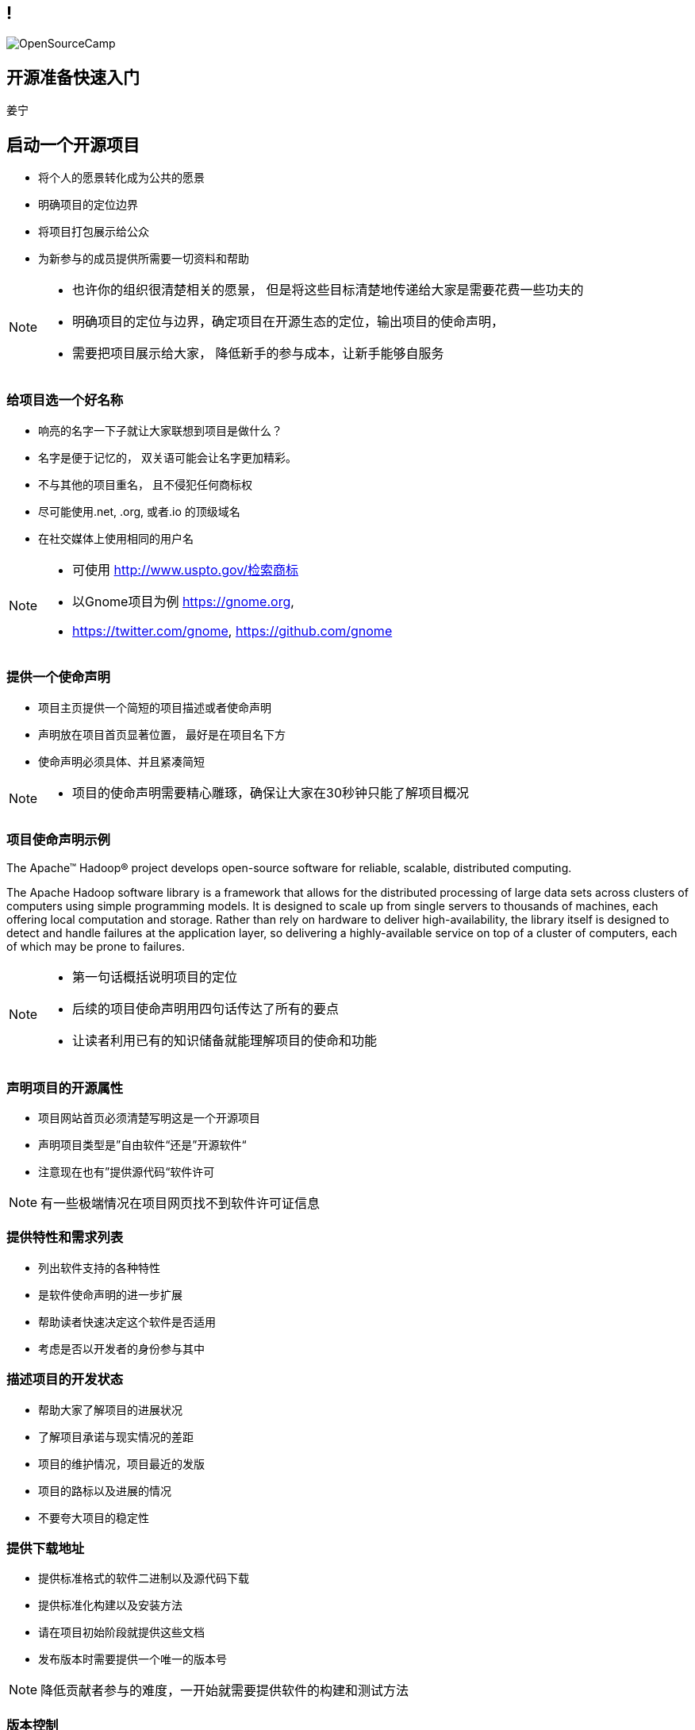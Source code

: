 ////

  Copyright 2022 open source camp authors

  The ASF licenses this file to You under the Apache License, Version 2.0
  #the "License"#; you may not use this file except in compliance with
  the License.  You may obtain a copy of the License at

      http://www.apache.org/licenses/LICENSE-2.0

  Unless required by applicable law or agreed to in writing, software
  distributed under the License is distributed on an "AS IS" BASIS,
  WITHOUT WARRANTIES OR CONDITIONS OF ANY KIND, either express or implied.
  See the License for the specific language governing permissions and
  limitations under the License.

////
== !
:description: 45 分钟有关如何做开源准备的概述内容
:keywords: 开源准备
:authors: 姜宁
:imagesdir: ../resources/images/
image::OpenSourceCamp.jpeg[]

== 开源准备快速入门
{authors}


== 启动一个开源项目
* 将个人的愿景转化成为公共的愿景
* 明确项目的定位边界
* 将项目打包展示给公众
* 为新参与的成员提供所需要一切资料和帮助

[NOTE.speaker]
--
* 也许你的组织很清楚相关的愿景， 但是将这些目标清楚地传递给大家是需要花费一些功夫的
* 明确项目的定位与边界，确定项目在开源生态的定位，输出项目的使命声明， 
* 需要把项目展示给大家， 降低新手的参与成本，让新手能够自服务
--

=== 给项目选一个好名称
* 响亮的名字一下子就让大家联想到项目是做什么？
* 名字是便于记忆的， 双关语可能会让名字更加精彩。
* 不与其他的项目重名， 且不侵犯任何商标权
* 尽可能使用.net, .org, 或者.io 的顶级域名
* 在社交媒体上使用相同的用户名

[NOTE.speaker]
--
* 可使用 http://www.uspto.gov/检索商标
* 以Gnome项目为例 https://gnome.org, 
* https://twitter.com/gnome, https://github.com/gnome
--


=== 提供一个使命声明 
* 项目主页提供一个简短的项目描述或者使命声明
* 声明放在项目首页显著位置， 最好是在项目名下方
* 使命声明必须具体、并且紧凑简短

[NOTE.speaker]
--
* 项目的使命声明需要精心雕琢，确保让大家在30秒钟只能了解项目概况
--

=== 项目使命声明示例
The Apache™ Hadoop® project develops open-source software for reliable, scalable, distributed computing.

The Apache Hadoop software library is a framework that allows for the distributed processing of large data sets across clusters of computers using simple programming models. It is designed to scale up from single servers to thousands of machines, each offering local computation and storage. Rather than rely on hardware to deliver high-availability, the library itself is designed to detect and handle failures at the application layer, so delivering a highly-available service on top of a cluster of computers, each of which may be prone to failures.

[NOTE.speaker]
--
* 第一句话概括说明项目的定位
* 后续的项目使命声明用四句话传达了所有的要点
* 让读者利用已有的知识储备就能理解项目的使命和功能
--

=== 声明项目的开源属性
* 项目网站首页必须清楚写明这是一个开源项目
* 声明项目类型是”自由软件“还是”开源软件“
* 注意现在也有”提供源代码“软件许可

[NOTE.speaker]
--
有一些极端情况在项目网页找不到软件许可证信息
--

=== 提供特性和需求列表
* 列出软件支持的各种特性
* 是软件使命声明的进一步扩展
* 帮助读者快速决定这个软件是否适用
* 考虑是否以开发者的身份参与其中

=== 描述项目的开发状态
* 帮助大家了解项目的进展状况
* 了解项目承诺与现实情况的差距
* 项目的维护情况，项目最近的发版
* 项目的路标以及进展的情况
* 不要夸大项目的稳定性

=== 提供下载地址
* 提供标准格式的软件二进制以及源代码下载
* 提供标准化构建以及安装方法
* 请在项目初始阶段就提供这些文档
* 发布版本时需要提供一个唯一的版本号

[NOTE.speaker]
--
降低贡献者参与的难度，一开始就需要提供软件的构建和测试方法
--

=== 版本控制
* 使用Git来追踪项目的代码提交记录
* 有多个代码托管平台可以选择
** [Github]#https://github.com#
** [Gitee]#https://gitee.com#
** [BitBucket]#https://bitbucket.org/#


=== 问题追踪系统
* Bug追踪
* 代码功能增强请求
* 文档变更
* 待处理的任务
* [Github issues]#https://docs.github.com/en/issues/tracking-your-work-with-issues/about-issues# vs [JIRA]#https://www.atlassian.com/software/jira#

=== 项目沟通渠道
* 邮件列表
* 聊天室 [Slack]#https://slack.com/help/articles/360059928654-How-to-use-Slack--your-quick-start-guide#
* [IRC频道]#https://en.wikipedia.org/wiki/Internet_Relay_Chat# 
* 建议把开发者和用户讨论区分分开

=== 开发者指南
* 软件开发环境设置，如何进行编译测试
* 项目的架构说明文档
* 开发者交流论坛的链接
* 如何报告Bug和提交补丁的指导
* 关于开发和决策方式的说明

[NOTE.speaker]
--
* http://subversion.apache.org/docs/community-guide/
* https://wiki.documentfoundation.org/Development
--

=== 项目文档
* 清楚告诉读者他们所需的技术技能
* 清楚完整地描述如何配置软件
* 提供一个教程式的示例，演示如何执行一项普通任务
* 标记文档中未完成的部分
* 维护一个FAQ

[NOTE.speaker]
--
* 对于初始用户来说，最重要的是基础文档：软件快速配置文档、软件工作原理概述，或许还有一些常规操作的指导。
* 而这些通常恰恰是编写者再熟悉不过的内容。这让他们很难从读者的角度看待问题。
* 好的FAQ不是写出来的，而是充实起来的。
* 顾名思义，FAQ是被动进行记录的文档。随着时间向前推移，FAQ根据人们对软件提出的问题以及相应的解答完成了自我进化。
--

=== 开发者文档
* 开发者文档由程序员编写
* 主要用于帮助其他程序员理解代码
* 以便他们能够对代码进行修改和扩展。
* 用来记录与开发上下文相关的信息

[NOTE.speaker]
--
目前可以使用的工具 wiki
https://readthedocs.org/
--

=== Demo,视频,样例
* 软件图形化用户界面的截图或者是视频
* 如果是一个Web软件，可以提供Demo网站
* 视频内容要简洁，时间控制在四分钟之内

=== 托管平台
* 项目的相关的资料存放
* 协作网站提供
** 代码库
** Bug追踪
** 开发wiki
** 邮件列表


== 选择许可证
* 常见软件许可
** Give me everything: [GPL]#https://www.gnu.org/licenses/gpl-3.0.en.html#, [LGPL]#https://www.gnu.org/licenses/lgpl-3.0.en.html#
** Give me fix: [MPL]#https://www.mozilla.org/en-US/MPL/#, [EPL]#https://www.eclipse.org/legal/epl-2.0/#
** Give me credit: [AL]#https://www.apache.org/licenses/LICENSE-2.0#, [MIT]#https://opensource.org/licenses/MIT#, [BSD]#https://en.wikipedia.org/wiki/BSD_licenses#

[NOTE.speaker]
--
* 万能许可证 MIT， 提供免责声明，只保留署名权
* 常用的 [BSD 3条款协议]#https://opensource.org/licenses/BSD-3-Clause# 
--

=== 应用许可证
* 在代码根目录下提供 LICENSE 或者 COPYING 文件
* 源文件头加入 License header
** 包含版权日期，所有者以及许可证信息

[NOTE.speaker]
--
TODO 可以加入一些 License Header 示例的图片
--

== 制定规则
* 规则是大家长期积累的
* 避免私下讨论，团队的智慧是无穷的
* 把粗鲁的行为消灭在萌芽阶段，避免人身攻击
* 制定行为准则 code of conduct
* 践行显性化的代码检视

[NOTE.speaker]
--
* 公开的讨论将有助于培训和教育新加入的开发者
* 这样的讨论可以锻炼你想不熟悉软件的人解释技术问题的能力
* 讨论记录将会保存在公共的邮件归档并提供检索
* 常见的 [code of conduct 模版](https://www.contributor-covenant.org/)
* 代码检视：交流工作内容， 了解相关代码库的变更， 减少低级代码错误
* 邮件列表diff评论 或者 github PR review
--

== 开放代码
* 从第一天起， 项目就应该是能够对外开放的
* 害怕额外的责任，害怕失去对项目的控制
* 敏感信息被写入了代码库
* 引入了内部的依赖
* 模块化设计相关的问题

[NOTE.speaker]
--
* 项目以闭源的方式运作越久就越难开源

--


== 参考资料
* https://producingoss.com/[生产开源软件]

== 问题
* 大家可以现场提问
* 在演讲之后沟通
* 给我发送邮件 

